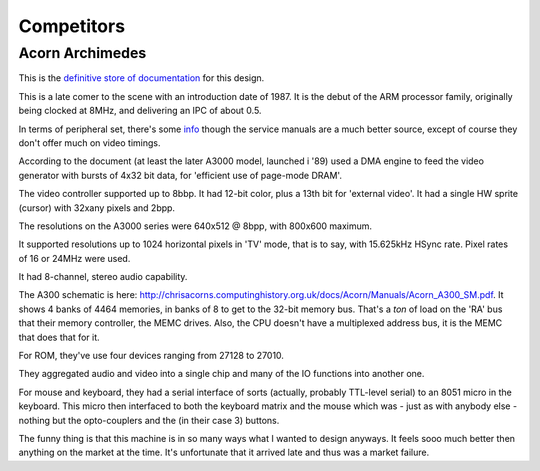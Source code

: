 Competitors
===========

Acorn Archimedes
----------------

This is the `definitive store of documentation <http://chrisacorns.computinghistory.org.uk/docs/Acorn/Manuals/Manuals.html>`_ for this design.

This is a late comer to the scene with an introduction date of 1987. It is the debut of the ARM processor family, originally being clocked at 8MHz, and delivering an IPC of about 0.5.

In terms of peripheral set, there's some `info <https://www.retro-kit.co.uk/user/custom/Acorn/32bit/documentation/Acorn_A3xA4xVideoSpec.pdf>`_ though the service manuals are a much better source, except of course they don't offer much on video timings.

According to the document (at least the later A3000 model, launched i '89) used a DMA engine to feed the video generator with bursts of 4x32 bit data, for 'efficient use of page-mode DRAM'.

The video controller supported up to 8bbp. It had 12-bit color, plus a 13th bit for 'external video'. It had a single HW sprite (cursor) with 32xany pixels and 2bpp.

The resolutions on the A3000 series were 640x512 @ 8bpp, with 800x600 maximum.

It supported resolutions up to 1024 horizontal pixels in 'TV' mode, that is to say, with 15.625kHz HSync rate. Pixel rates of 16 or 24MHz were used.

It had 8-channel, stereo audio capability.

The A300 schematic is here: http://chrisacorns.computinghistory.org.uk/docs/Acorn/Manuals/Acorn_A300_SM.pdf. It shows 4 banks of 4464 memories, in banks of 8 to get to the 32-bit memory bus. That's a *ton* of load on the 'RA' bus that their memory controller, the MEMC drives. Also, the CPU doesn't have a multiplexed address bus, it is the MEMC that does that for it.

For ROM, they've use four devices ranging from 27128 to 27010.

They aggregated audio and video into a single chip and many of the IO functions into another one.

For mouse and keyboard, they had a serial interface of sorts (actually, probably TTL-level serial) to an 8051 micro in the keyboard. This micro then interfaced to both the keyboard matrix and the mouse which was - just as with anybody else - nothing but the opto-couplers and the (in their case 3) buttons.

The funny thing is that this machine is in so many ways what I wanted to design anyways. It feels sooo much better then anything on the market at the time. It's unfortunate that it arrived late and thus was a market failure.
